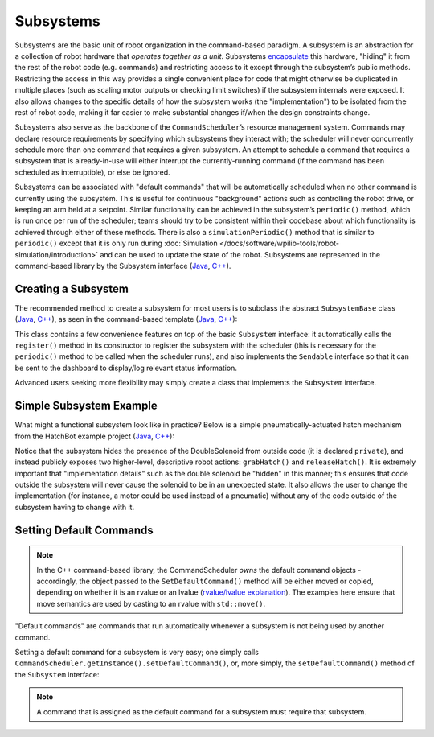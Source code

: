 Subsystems
==========

Subsystems are the basic unit of robot organization in the command-based paradigm. A subsystem is an abstraction for a collection of robot hardware that *operates together as a unit*. Subsystems `encapsulate <https://en.wikipedia.org/wiki/Encapsulation_(computer_programming)>`__ this hardware, "hiding" it from the rest of the robot code (e.g. commands) and restricting access to it except through the subsystem’s public methods. Restricting the access in this way provides a single convenient place for code that might otherwise be duplicated in multiple places (such as scaling motor outputs or checking limit switches) if the subsystem internals were exposed. It also allows changes to the specific details of how the subsystem works (the "implementation") to be isolated from the rest of robot code, making it far easier to make substantial changes if/when the design constraints change.

Subsystems also serve as the backbone of the ``CommandScheduler``\ ’s resource management system. Commands may declare resource requirements by specifying which subsystems they interact with; the scheduler will never concurrently schedule more than one command that requires a given subsystem. An attempt to schedule a command that requires a subsystem that is already-in-use will either interrupt the currently-running command (if the command has been scheduled as interruptible), or else be ignored.

Subsystems can be associated with "default commands" that will be automatically scheduled when no other command is currently using the subsystem. This is useful for continuous "background" actions such as controlling the robot drive, or keeping an arm held at a setpoint. Similar functionality can be achieved in the subsystem’s ``periodic()`` method, which is run once per run of the scheduler; teams should try to be consistent within their codebase about which functionality is achieved through either of these methods. There is also a ``simulationPeriodic()`` method that is similar to ``periodic()`` except that it is only run during :doc:`Simulation </docs/software/wpilib-tools/robot-simulation/introduction>` and can be used to update the state of the robot. Subsystems are represented in the command-based library by the Subsystem interface (`Java <https://first.wpi.edu/wpilib/allwpilib/docs/release/java/edu/wpi/first/wpilibj2/command/Subsystem.html>`__, `C++ <https://first.wpi.edu/wpilib/allwpilib/docs/release/cpp/classfrc2_1_1_subsystem.html>`__).

Creating a Subsystem
--------------------

The recommended method to create a subsystem for most users is to subclass the abstract ``SubsystemBase`` class (`Java <https://first.wpi.edu/wpilib/allwpilib/docs/release/java/edu/wpi/first/wpilibj2/command/SubsystemBase.html>`__, `C++ <https://first.wpi.edu/wpilib/allwpilib/docs/release/cpp/classfrc2_1_1_subsystem_base.html>`__), as seen in the command-based template (`Java <https://github.com/wpilibsuite/allwpilib/blob/main/wpilibjExamples/src/main/java/edu/wpi/first/wpilibj/templates/commandbased/subsystems/ExampleSubsystem.java>`__, `C++ <https://github.com/wpilibsuite/allwpilib/blob/main/wpilibcExamples/src/main/cpp/templates/commandbased/include/subsystems/ExampleSubsystem.h>`__):

.. tabs::

  .. group-tab:: Java

    .. remoteliteralinclude:: https://raw.githubusercontent.com/wpilibsuite/allwpilib/v2022.4.1/wpilibjExamples/src/main/java/edu/wpi/first/wpilibj/templates/commandbased/subsystems/ExampleSubsystem.java
      :language: java
      :lines: 7-
      :linenos:
      :lineno-start: 7

  .. group-tab:: C++

    .. remoteliteralinclude:: https://raw.githubusercontent.com/wpilibsuite/allwpilib/v2022.4.1/wpilibcExamples/src/main/cpp/templates/commandbased/include/subsystems/ExampleSubsystem.h
      :language: c++
      :lines: 5-
      :linenos:
      :lineno-start: 5

This class contains a few convenience features on top of the basic ``Subsystem`` interface: it automatically calls the ``register()`` method in its constructor to register the subsystem with the scheduler (this is necessary for the ``periodic()`` method to be called when the scheduler runs), and also implements the ``Sendable`` interface so that it can be sent to the dashboard to display/log relevant status information.

Advanced users seeking more flexibility may simply create a class that implements the ``Subsystem`` interface.

Simple Subsystem Example
------------------------

What might a functional subsystem look like in practice? Below is a simple pneumatically-actuated hatch mechanism from the HatchBot example project (`Java <https://github.com/wpilibsuite/allwpilib/tree/main/wpilibjExamples/src/main/java/edu/wpi/first/wpilibj/examples/hatchbottraditional>`__, `C++ <https://github.com/wpilibsuite/allwpilib/tree/main/wpilibcExamples/src/main/cpp/examples/HatchbotTraditional>`__):

.. tabs::

  .. group-tab:: Java

    .. remoteliteralinclude:: https://raw.githubusercontent.com/wpilibsuite/allwpilib/v2022.4.1/wpilibjExamples/src/main/java/edu/wpi/first/wpilibj/examples/hatchbottraditional/subsystems/HatchSubsystem.java
      :language: java
      :lines: 5-
      :linenos:
      :lineno-start: 5

  .. group-tab:: C++ (Header)

    .. remoteliteralinclude:: https://raw.githubusercontent.com/wpilibsuite/allwpilib/v2022.4.1/wpilibcExamples/src/main/cpp/examples/HatchbotTraditional/include/subsystems/HatchSubsystem.h
      :language: c++
      :lines: 5-
      :linenos:
      :lineno-start: 5

  .. group-tab:: C++ (Source)

    .. remoteliteralinclude:: https://raw.githubusercontent.com/wpilibsuite/allwpilib/v2022.4.1/wpilibcExamples/src/main/cpp/examples/HatchbotTraditional/cpp/subsystems/HatchSubsystem.cpp
      :language: c++
      :lines: 5-
      :linenos:
      :lineno-start: 5

Notice that the subsystem hides the presence of the DoubleSolenoid from outside code (it is declared ``private``), and instead publicly exposes two higher-level, descriptive robot actions: ``grabHatch()`` and ``releaseHatch()``. It is extremely important that "implementation details" such as the double solenoid be "hidden" in this manner; this ensures that code outside the subsystem will never cause the solenoid to be in an unexpected state. It also allows the user to change the implementation (for instance, a motor could be used instead of a pneumatic) without any of the code outside of the subsystem having to change with it.

Setting Default Commands
------------------------

.. note:: In the C++ command-based library, the CommandScheduler `owns` the default command objects - accordingly, the object passed to the ``SetDefaultCommand()`` method will be either moved or copied, depending on whether it is an rvalue or an lvalue (`rvalue/lvalue explanation <http://thbecker.net/articles/rvalue_references/section_01.html>`__).  The examples here ensure that move semantics are used by casting to an rvalue with ``std::move()``.

"Default commands" are commands that run automatically whenever a subsystem is not being used by another command.

Setting a default command for a subsystem is very easy; one simply calls ``CommandScheduler.getInstance().setDefaultCommand()``, or, more simply, the ``setDefaultCommand()`` method of the ``Subsystem`` interface:

.. tabs::

  .. code-tab:: java

    CommandScheduler.getInstance().setDefaultCommand(exampleSubsystem, exampleCommand);

  .. code-tab:: c++

    CommandScheduler.GetInstance().SetDefaultCommand(exampleSubsystem, std::move(exampleCommand));

.. tabs::

  .. code-tab:: java

    exampleSubsystem.setDefaultCommand(exampleCommand);

  .. code-tab:: c++

    exampleSubsystem.SetDefaultCommand(std::move(exampleCommand));

.. note:: A command that is assigned as the default command for a subsystem must require that subsystem.
